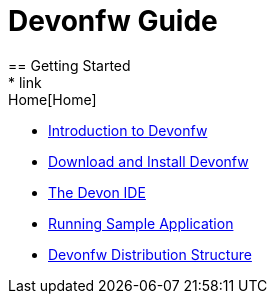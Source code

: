 = Devonfw Guide
== Getting Started
* link:Home[Home]
* link:getting-started-introduction-to-devonfw[Introduction to Devonfw]
* link:devon-download-and-install[Download and Install Devonfw]
* link:getting-started-the-devon-ide[The Devon IDE]
* link:devon-running-sample-application[Running Sample Application]
* link:devonfw-distribution-structure[Devonfw Distribution Structure]
